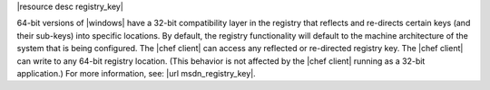 .. The contents of this file are included in multiple topics.
.. This file should not be changed in a way that hinders its ability to appear in multiple documentation sets.

|resource desc registry_key|

64-bit versions of |windows| have a 32-bit compatibility layer in the registry that reflects and re-directs certain keys (and their sub-keys) into specific locations. By default, the registry functionality will default to the machine architecture of the system that is being configured. The |chef client| can access any reflected or re-directed registry key. The |chef client| can write to any 64-bit registry location. (This behavior is not affected by the |chef client| running as a 32-bit application.) For more information, see: |url msdn_registry_key|.
